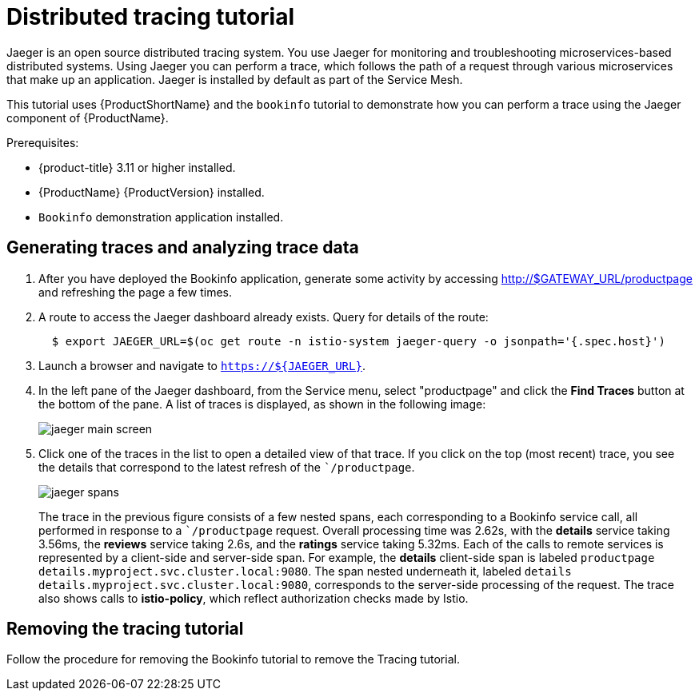 [[distributed-tracing-tutorial]]
= Distributed tracing tutorial

Jaeger is an open source distributed tracing system. You use Jaeger  for monitoring and troubleshooting microservices-based distributed systems.  Using Jaeger you can perform a trace, which follows the path of a request through various microservices that make up an application.  Jaeger is installed by default as part of the Service Mesh.

This tutorial uses {ProductShortName} and the `bookinfo` tutorial to demonstrate how you can perform a trace using the Jaeger component of {ProductName}.

Prerequisites:

* {product-title} 3.11 or higher installed.
* {ProductName} {ProductVersion} installed.
* `Bookinfo` demonstration application installed.

[[generating-traces-analyzing-trace-data]]
== Generating traces and analyzing trace data

. After you have deployed the Bookinfo application, generate some activity by accessing http://$GATEWAY_URL/productpage and refreshing the page a few times.
.  A route to access the Jaeger dashboard already exists. Query for details of the route:
+
```
  $ export JAEGER_URL=$(oc get route -n istio-system jaeger-query -o jsonpath='{.spec.host}')

```
+
. Launch a browser and navigate to `https://${JAEGER_URL}`.

. In the left pane of the Jaeger dashboard, from the Service menu, select "productpage" and click the *Find Traces* button at the bottom of the pane. A list of traces is displayed, as shown in the following image:

+
image::jaeger-main-screen.png[]
+
. Click one of the traces in the list to open a detailed view of that trace.  If you click on the top (most recent) trace, you see the details that correspond to the latest refresh of the ``/productpage`.
+
image::jaeger-spans.png[]
+
The trace in the previous figure consists of a few nested spans, each corresponding to a Bookinfo service call, all performed in response to a ``/productpage` request. Overall processing time was 2.62s, with the *details* service taking 3.56ms, the *reviews* service taking 2.6s, and the *ratings* service taking 5.32ms. Each of the calls to remote services is represented by a client-side and server-side span. For example, the *details* client-side span is labeled `productpage details.myproject.svc.cluster.local:9080`. The span nested underneath it, labeled `details details.myproject.svc.cluster.local:9080`, corresponds to the server-side processing of the request. The trace also shows calls to *istio-policy*, which reflect authorization checks made by Istio.

[[removing-tracing-tutorial]]
== Removing the tracing tutorial

Follow the procedure for removing the Bookinfo tutorial to remove the Tracing tutorial.
